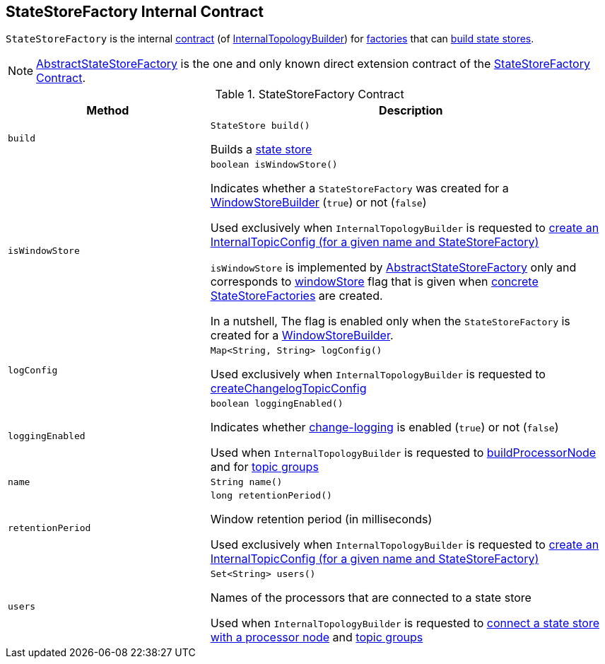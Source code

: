 == [[StateStoreFactory]] StateStoreFactory Internal Contract

`StateStoreFactory` is the internal <<contract, contract>> (of <<kafka-streams-InternalTopologyBuilder.adoc#, InternalTopologyBuilder>>) for <<implementations, factories>> that can <<build, build state stores>>.

[[implementations]]
NOTE: <<kafka-streams-AbstractStateStoreFactory.adoc#, AbstractStateStoreFactory>> is the one and only known direct extension contract of the <<contract, StateStoreFactory Contract>>.

[[contract]]
.StateStoreFactory Contract
[cols="1m,2",options="header",width="100%"]
|===
| Method
| Description

| build
a| [[build]]

[source, java]
----
StateStore build()
----

Builds a <<kafka-streams-StateStore.adoc#, state store>>

| isWindowStore
a| [[isWindowStore]]

[source, java]
----
boolean isWindowStore()
----

Indicates whether a `StateStoreFactory` was created for a link:kafka-streams-WindowStoreBuilder.adoc[WindowStoreBuilder] (`true`) or not (`false`)

Used exclusively when `InternalTopologyBuilder` is requested to link:kafka-streams-InternalTopologyBuilder.adoc#createChangelogTopicConfig[create an InternalTopicConfig (for a given name and StateStoreFactory)]

`isWindowStore` is implemented by link:kafka-streams-AbstractStateStoreFactory.adoc#isWindowStore[AbstractStateStoreFactory] only and corresponds to link:kafka-streams-AbstractStateStoreFactory.adoc#windowStore[windowStore] flag that is given when link:kafka-streams-AbstractStateStoreFactory.adoc#implementations[concrete StateStoreFactories] are created.

In a nutshell, The flag is enabled only when the `StateStoreFactory` is created for a link:kafka-streams-WindowStoreBuilder.adoc[WindowStoreBuilder].

| logConfig
a| [[logConfig]]

[source, java]
----
Map<String, String> logConfig()
----

Used exclusively when `InternalTopologyBuilder` is requested to <<kafka-streams-InternalTopologyBuilder.adoc#createChangelogTopicConfig, createChangelogTopicConfig>>

| loggingEnabled
a| [[loggingEnabled]]

[source, java]
----
boolean loggingEnabled()
----

Indicates whether <<kafka-streams-AbstractStateStoreFactory.adoc#loggingEnabled, change-logging>> is enabled (`true`) or not (`false`)

Used when `InternalTopologyBuilder` is requested to <<kafka-streams-InternalTopologyBuilder.adoc#buildProcessorNode, buildProcessorNode>> and for <<kafka-streams-InternalTopologyBuilder.adoc#topicGroups, topic groups>>

| name
a| [[name]]

[source, java]
----
String name()
----

| retentionPeriod
a| [[retentionPeriod]]

[source, java]
----
long retentionPeriod()
----

Window retention period (in milliseconds)

Used exclusively when `InternalTopologyBuilder` is requested to link:kafka-streams-InternalTopologyBuilder.adoc#createChangelogTopicConfig[create an InternalTopicConfig (for a given name and StateStoreFactory)]

| users
a| [[users]]

[source, java]
----
Set<String> users()
----

Names of the processors that are connected to a state store

Used when `InternalTopologyBuilder` is requested to link:kafka-streams-InternalTopologyBuilder.adoc#connectProcessorAndStateStore[connect a state store with a processor node] and link:kafka-streams-InternalTopologyBuilder.adoc#topicGroups[topic groups]

|===
